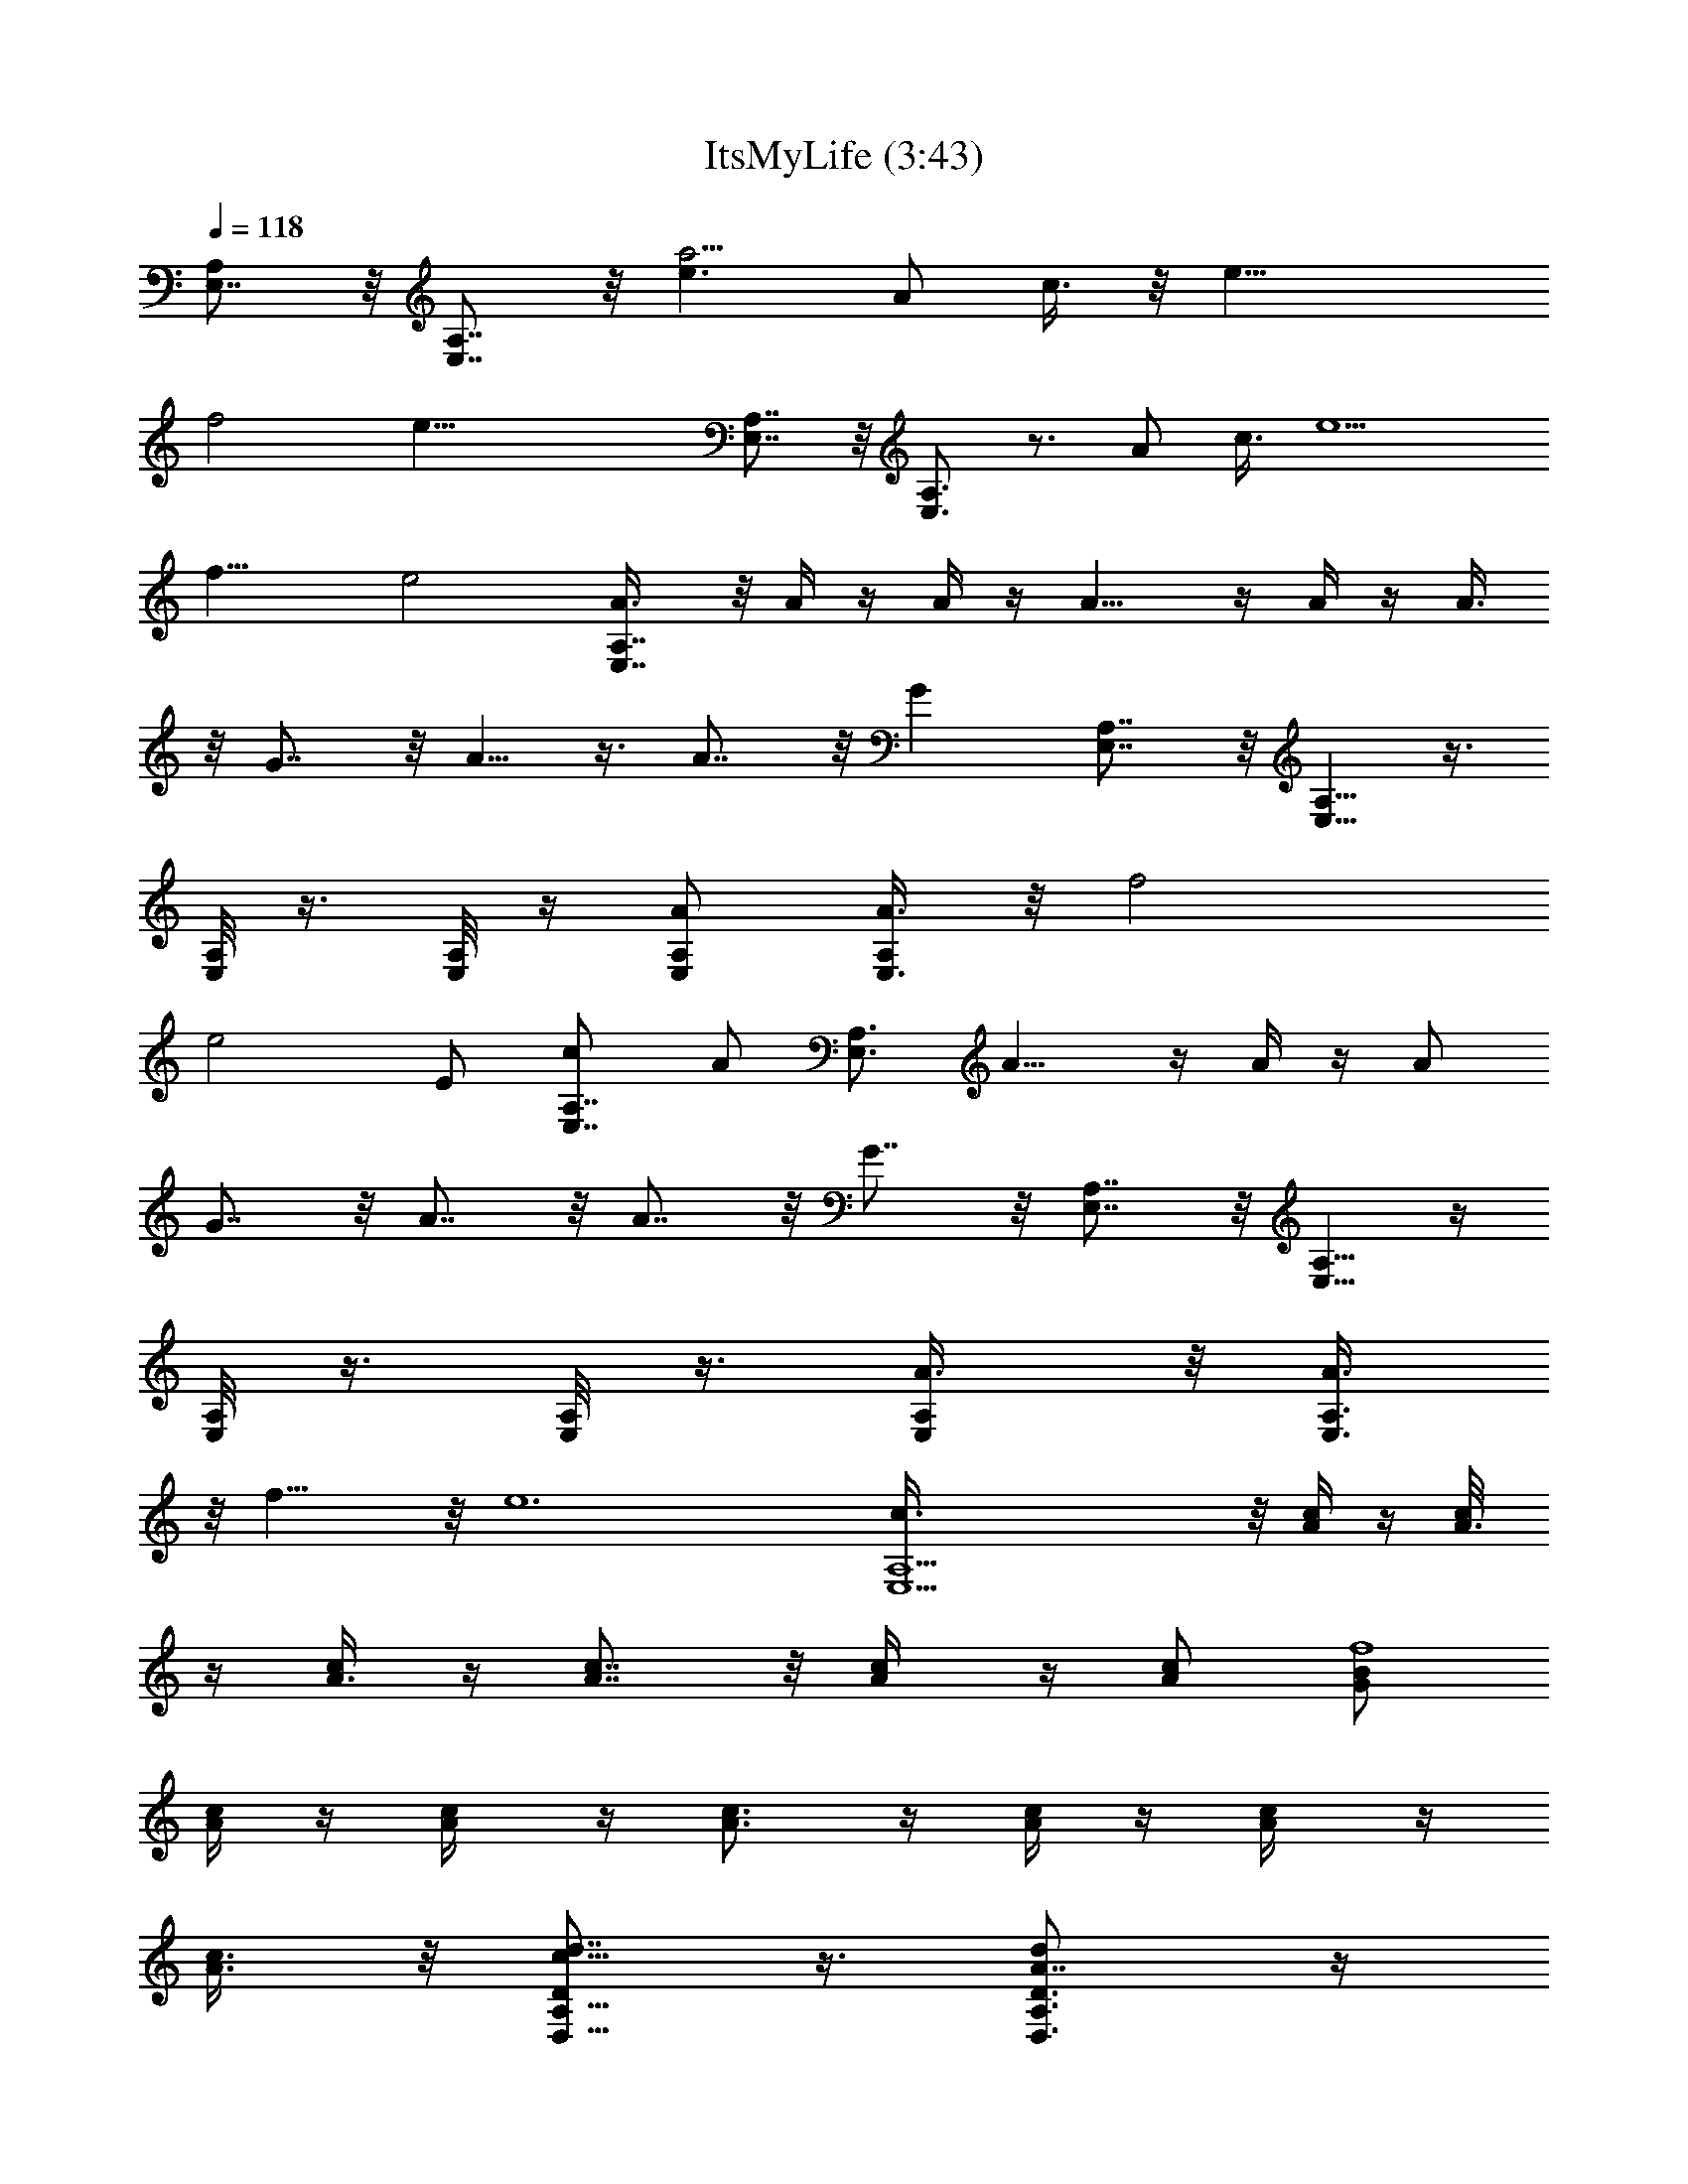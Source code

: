 X:1
T:ItsMyLife (3:43)
Z:Transcribed using LotRO MIDI Player:http://lotro.acasylum.com/midi
%  Original file:ItsMyLife.mid
%  Transpose:-3
L:1/4
Q:118
K:C
[E,7/8A,] z/8 [E,7/8A,7/8] z/8 [e3/2a55/4z/2] A/2 c3/8 z/8 [e19/8z3/8]
f2 [e43/8z2] [E,7/8A,7/8] z/8 [E,3/4A,3/4] z3/4 A/2 c3/8 [e5/2z5/8]
f15/8 e2 [E,7/8A,7/8A3/8] z/8 A/4 z/4 A/4 z/4 A9/8 z/4 A/4 z/4 A3/8
z/8 G7/8 z/8 A5/8 z3/8 A7/8 z/8 G [E,7/8A,7/8] z/8 [E,5/8A,5/8] z3/8
[A,/8E,/8] z3/8 [E,/8A,/8] z/4 [E,/2A,/2A/2] [E,3/8A,/2A3/8] z/8 f2
[e2z3/2] E/2 [E,7/8A,7/8c/2] A/2 [E,3/4A,3/4z/2] A9/8 z/4 A/4 z/4 A/2
G7/8 z/8 A7/8 z/8 A7/8 z/8 G7/8 z/8 [E,7/8A,7/8] z/8 [E,5/8A,5/8] z/4
[A,/8E,/8] z3/8 [E,/8A,/8] z3/8 [E,/2A,/2A3/8] z/8 [E,3/8A,3/8A3/8]
z/8 f15/8 z/8 [e6z2] [E,15/2A,15/2c3/8] z/8 [A/4c/4] z/4 [A3/8c/8]
z/4 [A3/8c/4] z/4 [A7/8c7/8] z/8 [A/2c/4] z/4 [A/2c/2] [G/2B/2f4]
[A/4c/4] z/4 [A/2c/4] z/4 [A3/4c3/4] z/4 [A/4c/4] z/4 [A/2c/4] z/4
[A3/8c3/8] z/8 [D/2A,5/8D,5/8c5/8d7/8] z3/8 [D3/4A,3/4D,3/4A7/8d] z/4
[A7/8d] z/8 [A/2d/2] [A/4d/2] z/4 [G/2d/2] [A/4d/2] z/4 [A3/4d] z/4
[A2d2] z15/8 [A7/8c7/8] z/8 [c7/8e7/8] z/8
[E,11/4A,11/4c11/4e3a63/8c'47/4] z/4 [A,/8E,/8c/4e7/8] z3/8
[E,/8A,/8c3/4f3/8] z/4 [A,25/8F,25/8f/2] [B7/8f] z/8 [A7/8f5/2] z/8
[G3/2e11/8z] [A,/8F,/8] z3/8 [G,21/8C21/8C,21/8e2z3/2] G3/8 z/8 e/2
e/2 [C/8G,/8C,/8e/2] z3/8 [C/8G,/8C,/8e3/8] z/4 [B,25/8G,25/8g7/8db4]
z/8 [c3/4g7/8d] z/4 [cdg7/8] z/8 [eg/2d] [B,/8G,/8f/2] z3/8
[E,11/4A,11/4c'63/8a63/8e2] [c3/8e/2] z/8 [c/4e/2] z/4
[E,/8A,/8c/4e3/8] z/4 [E,/4A,/4c3/8e/2] z/4 [A,25/8F,3c7/8f] z/8
[B/2c3/8f/2] z/8 [A3/2c11/8f5/2] z/8 [G3/8c3/8e/2] z/8
[A,/8F,/8G27/8d/2B7/2] z3/8 [D,29/8G,29/8g47/8b63/8d31/8] z/4 G,2
[^G,15/8c3/4^G3/4E3/4^g2] z/4 [c3/4e3/4^G3/4] z/4
[A,21/8E,21/8A3/2e2c'47/4a63/8] A3/8 z/8 [c3/8e3/8] [c3/8e/2] z/8
[E,/4A,/8c3/8e/2] z3/8 [E,/4A,/8c3/8e/2] z3/8 [A,25/8F,25/8c3/4f] z/4
[B7/8c3/4f] z/4 [A3/4f2c3/4] z/4 [=G3/2ec3/2z/2] [F,/8A,/8] z3/8
[=G,11/4C11/4C,11/4e15/8z3/2] [G/2z3/8] e/2 e/2 [G,/8C/4C,/8e/2] z3/8
[C/4G,/8C,/8e/2] z3/8 [G,25/8B,25/8=gd2b4] f3/4 z/4 [e7/8dg5/8] z3/8
[df/2] [B,/8G,/8c11/8e/2] z3/8 [A,21/8E,21/8c'63/8e31/8a63/8z15/8]
c/2 c3/8 z/8 [E,/4A,/4c3/8] z/4 [A,/8E,/8c3/8] z3/8
[F,25/8A,25/8c7/8f] z/8 [B/2f/2c3/8] z/8 [A11/8c5/4f5/2] z/4
[G/4c3/8e3/8] z/4 [A,/8F,/8G25/8d/2B13/4] z3/8
[D,29/8G,29/8g47/8d31/8b63/8] z/4 [G,2cd7/8B7/8G7/8] z9/8
[^G,15/8B9/8e^G^g2] z [E,7/8A,7/8Ae7/8c7/8] [E,7/8A,7/8] z5/8 A/2 c/2
[e5/8z/2] f2 e2 [E,7/8A,7/8] [E,7/8A,7/8] z5/8 [A5/8z/2] c/2 e/2 f2
[e2z15/8] [E,A,A/2] A3/8 z/8 A3/8 z/8 A3/8 z/8 A7/8 z/8 [A3/4z/2]
=G7/8 z/8 A/2 A/2 A3/2 A3/4 z/8 [E,A,e7/2] [E,3/4A,3/4] z/4
[A,/8E,/8] z3/8 [E,/8A,/8A/2] z3/8 [E,/2A,/2c/2] [E,3/8A,3/8e/2] z/8
f2 [e47/8z11/8] [E5/8z/2] [E,A,c/2] A/4 z/4 [E,3/4A,3/4A/4] z/4 A7/8
z/8 A/2 z/2 E3/8 z/8 [c/4f2] z/4 c/2 B3/4 z/4 [A5/8e43/8] [G3/8z/4]
[E9/8z] [E,A,] [E,3/4A,3/4] z/4 [A,/8E,/8] z3/8 [E,/8A,/8A/2] z3/8
[E,/2A,/2c/2] [E,3/8A,3/8e/2] z/8 f15/8 z/8 [e47/8z11/8] [E5/8z/2]
[E,61/8A,61/8c/2] [A3/8c/4] z/4 [A/2c3/8] z/8 [A/4c/4] z/4 [A3/8c3/8]
z/8 [A/4c/4] z/4 [A7/8c3/4] z/4 [G/2B3/8f31/8] z/8 [A/2c5/8] A/2
[A11/8c11/8] [A3/4z/2] [c7/8d/2] [D63/8A,63/8D,63/8d/2] [c3/8d/2] z/8
[A3/4B3/8d/2] z/8 [B3/8d/2] z/8 [A3/8d/2] z/8 [A/4d/2] z/4 [A/2d/2]
[A3/8d/2] z/8 [G3/8d/2] z/8 [A/4d/2] z/4 [A5/8d7/8] z/4
[A19/8d19/8z2] [B/2b/2] [c/2c'/2] [B/2b/2] [c/2c'/2] [B/2A3/4c/2b/2]
[c/2c'/2] [B/2c/2e3/4b/2] [c3/8c'3/8] z/8
[E,11/4A,11/4c19/8e23/8a63/8c'47/4] c3/8 z/8 [A,/8E,/8c3/8e] z3/8
[E,/8A,/8c7/8f/2] z3/8 [A,25/8F,25/8f/2] [B7/8f] z/8 [A3/4f5/2] z/4
[G13/8e11/8z] [A,/8F,/8] z3/8 [=G,21/8C21/8C,21/8e15/8] e/2 e/2
[C/8G,/8C,/8e/2] z3/8 [C/8G,/8C,/8e/2] z3/8 [B,25/8G,25/8=g3/4db31/8]
z/4 [c5/8g3/4d] z3/8 [c7/8dg3/4] z/4 [e7/8g/2d] [B,/8G,/8f/2] z/4
[E,23/8A,23/8c'63/8a63/8e2] [c/2e/2] [c3/8e/2] z/8 [E,/8A,/8c3/8e/2]
z3/8 [E,/8A,/8c/4e/2] z3/8 [A,3F,3c3/4f] z/4 [B/2c3/8f/2] z/8
[A5/4c11/8f19/8] z/4 [G/4c3/8e3/8] z/4 [A,/8F,/8G23/8d3/8B7/2] z/4
[D,15/4G,15/4g6b63/8d4] z/4 G,15/8 z/8 [^G,15/8c3/4^G3/4E5/8^g15/8]
z3/8 [c5/8e5/8^G5/8] z/4 [A,11/4E,21/8A3/2e2c'95/8a63/8] A/2
[c3/8e/2] z/8 [c/4e/2] z/4 [E,/8A,/8c3/8e/2] z3/8 [E,/8A,/8c3/8e/2]
z3/8 [A,25/8F,25/8c3/4f] z/4 [B3/4c5/8f] z3/8 [A3/4f15/8c3/4] z/8
[=G2ec2z/2] [F,/8A,/8] z3/8 [=G,11/4C23/8C,11/4e2z3/2] G/2 e/2 e/2
[G,/8C/8C,/8e/2] z3/8 [C/8G,/8C,/8e/2] z3/8 [G,3B,3=g3/4d2b31/8] z/4
f3/4 z/4 [e3/4d7/8g5/8] z/4 [df/2] [B,/4G,/8c15/8e/2] z3/8
[A,11/4E,11/4c'63/8e4a63/8z2] c3/8 z/8 c/4 z/4 [E,/8A,/8c3/8] z3/8
[A,/8E,/8c/4] z3/8 [F,25/8A,25/8c3/4f] z/4 [B/2f/2c/4] z/4
[A3/2c5/4f19/8] z/8 [G3/8c/2e/2] z/8 [A,/8F,/8G13/4d/2B27/8] z3/8
[D,15/4G,15/4g47/8d4b63/8z7/2] G/2 [G,15/8c7/8d7/8B7/8G7/8] z
[^G,2Be^G9/8^g2] z [F,/2C,/2B,/2A3/4] [C,3/8F,3/8C/2z/4] =G/4
[B,/2E15/8] [F,/4C,/4C/2] z/4 [F,/2C,/2B,/2] [C,/4F,/4C/2] z/4 B,/2
[F,/4C,/8C/2] z3/8 [F,3/8C,3/8B,/2] z/8 [C,/4F,/4C/2] z/8 [B,5/8z/2]
[C,/4F,/4C/2] z/4 [C,/2F,/2B,5/8] [C,3/8F,3/8C5/8] z/8 [B,5/8z/2]
[F,/4C,/4C/2] z/4 [D,/2=G,/2B,5/8] [D,3/8G,3/8C5/8] z/8 B,/2
[D,/4G,/4C/2] z/4 [D,/2G,/2B,5/8] [D,3/8G,/4C/2] z/4 B,/2
[D,/4G,/4C/2] z/4 [D,3/8G,3/8B,/2] z/8 [D,3/8G,3/8C/2] [B,5/8z/2]
[G,/4D,3/8C5/8] z/4 [G,/2D,/2B,5/8] [D,/2G,3/8C5/8] z/8 B,/2
[G,3/8D,3/8A,3/2] z/8 [F,/2C,/2] [C,/4F,/4] z/4 G/4 z/8 A/8
[F,/4C,/4z/8] c/4 z/8 [F,/2C,/2e19/8] [C,/4F,/4] z3/4 [F,/8C,/8] z3/8
[F,3/8C,3/8] [C,3/8F,3/8e/2] z3/8 [e/2z/4] [C,/4F,/4] z/4
[C,/2F,/2e3/2] [C,3/8F,3/8] z5/8 [F,/4C,/4d/4] c/8 z/8 [D,/2A,/2d/2]
[D,3/8A,3/8G/2] z/8 [A39/8z/2] [D,/4A,/4] z/4 [D,3/8A,3/8] z/8
[D,3/8A,/4] z3/4 [D,/4A,/8] z/4 [D,/4A,/4] z/4 [D,/4A,/4] z/4
[D,/4A,/4] z/4 [D,/4A,/4] z/4 [D,/4A,/4] z/4 [D,/4A,/4G,/2] z/4
[D,/4A,/4C5/8] z/4 [D,/4A,/4G,/2] z/4 [A,123/8E,123/8c/2A/2e125/8]
A/2 A A A3/8 [Az/2] G/2 A/2 A/2 A3/2 [A3z] [b/2c3/4] c'/2 [b/2B3/4]
c'/2 [b/2A7/8] [c'/2z3/8] [b5/8A/2] [c'/2A3/2] [b/2G] [c'5/8z/2]
[b/2A] c'/2 [b/2A17/8] [c'5/8z/2] b/2 [c'/2z3/8] e/8 [E,5/8A,5/8]
z3/8 [E,5/8A,5/8] z3/8 [c3/4A3/4] z/8 [e7/8c3/4] z/4
[E,11/4A,23/8e5/2c11/4a63/8c'95/8] e/2 [A,/8E,/8e/2c/4] z3/8
[E,/8A,/8e3/4c3/4f/2] z3/8 [A,25/8F,3f/2] [d3/4B3/4f] z/4
[c7/8f19/8A3/4] z/8 [e3/2G3/2z] [A,/8F,/8] z3/8
[G,11/4C11/4C,21/8e3/2] e/2 e/2 e/2 [C/8G,/8C,/8e/2] z3/8
[C/8G,/8C,/8e/2] z3/8 [B,25/8G,25/8=g5/8db31/8] z3/8 [f3/4g3/4d7/8]
z/8 [e3/4dg7/8] z/4 [d5/4g/2] [B,/8G,/8c3/2f3/4] z3/8
[E,11/4A,11/4c'63/8a63/8e2] [c3/8e/2] z/8 [c3/8e/2] z/8
[E,/8A,/8c3/8e/2] z3/8 [E,/8A,/8c/4e/2] z3/8 [A,3F,23/8c7/8f] z/8
[B3/8c/4f3/8] z/8 [A11/8c11/8f5/2] z/8 [G3/8c/2e/2] z/8
[A,/8F,/8G3d/2B7/2] z3/8 [D,29/8G,29/8c'/2g47/8b/2d4] [bz/2] c'/2
[bz/2] c'/2 [bz/2] c'/2 [bz/2] [G,15/8c'/2] [b7/8z3/8] [c'5/8z/2]
[bz/2] [^G,15/8c'/2c3/4^G3/4E7/8^g2] [bz/2] [c'5/8c3/4e3/4^G3/4z/2]
b/2 [A,21/8E,21/8A15/8e3/2c'47/4a63/8] e/2 [e/2c3/8] z/8 [e/2c/4] z/4
[E,/8A,/8e/2c/4] z3/8 [E,/8A,/8e/2c/4] z3/8
[A,25/8F,25/8e5/8c5/8f7/8] z/4 [d3/4c3/4f] z/4 [c7/8f2] z/8
[ec11/8z/2] [F,/8A,/8] z3/8 [=G,11/4C11/4C,11/4e3/2] e/2 e/2 e/2
[G,/8C/8C,/8e/2] z3/8 [C/8G,/8C,/8e3/8] z/4 [G,25/8B,25/8=g3/4d2b4]
z/4 f7/8 z/8 [e7/8dg3/4] z/4 [df/2] [B,/8G,/8c11/8e/2] z3/8
[A,11/4E,21/8c'63/8e31/8a63/8z2] c3/8 z/8 c/4 z/4 [E,/8A,/8c3/8] z/4
[A,/4E,/4c3/8] z/4 [F,25/8A,25/8c7/8f] z/8 [B/2f/2c3/8] z/8
[A11/8c11/8f5/2] z/8 [=G/4c/2e3/8] z/4 [A,/8F,/8G25/8d/2B27/8] z3/8
[D,29/8G,29/8g47/8d31/8b63/8] z/4 [G,2c7/8G3/4] z5/4
[^G,2^GBE3/4c3/4^g2] z/4 [^G3/4c3/4e3/4] z/4
[E,11/4A,11/4A7/8E7/8e5/2c43/8] z13/8 e3/8 [A,/8E,/8e/2] z3/8
[E,/8A,/4e7/8] z3/8 [A,25/8F,25/8f4z/2] d3/4 z/4 [c5/2z] e/2 [ez/2]
[A,/8F,/8] z3/8 [=G,21/8C21/8C,21/8=g31/8e2] e3/8 e/2
[C/8G,/8C,/8e/2] z3/8 [C/8G,/8C,/8e/2] z3/8 [B,25/8G,25/8g4d3b4z]
f7/8 z/8 e3/4 z/4 [dz/2] [B,/8G,/8c3/2] z3/8
[E,11/4A,11/4c'63/8a63/8e15/8] [c/2e/2] [c3/8e/2] z/8
[E,/4A,/8c3/8e/2] z3/8 [E,/8A,/8c3/8e/2] z3/8 [A,3F,3c7/8f] z/8
[B3/8c3/8f/2] z/8 [A11/8c11/8f5/2] z/8 [=G/4c3/8e3/8] z/4
[A,/8F,/8G13/4d/2B7/2] z3/8 [D,29/8G,29/8c'/2g47/8b/2d31/8] [b7/8z/2]
[c'/2z3/8] [bz/2] [c'5/8z/2] [bz/2] [c'5/8z/2] [bz/2] [G,2c'5/8z/2]
[bz/2] c'/2 [bz/2] [^G,15/8c'/2E3/4c3/4^G3/4^g2] [bz/2]
[c'/2^G5/8c5/8e5/8] b/2 [A,21/8E,5/2A11/8e15/8c'47/4a63/8] A/2
[e/2c/2] [e/2c3/8] z/8 [E,/8A,/8e/2c3/8] z3/8 [E,/8A,/8e/2c3/8] z3/8
[A,25/8F,25/8e3/4c3/4f] z/4 [d3/4c3/4f] z/4 [c3/4f2] z/4 [ec11/8z/2]
[F,/8A,/8] z3/8 [=G,11/4C11/4C,21/8e11/8] e/2 e/2 e/2
[G,/8C/8C,/8e/2] z3/8 [C/8G,/8C,/8e/2] z3/8 [G,3B,3=g7/8d2b4] z/8
f3/4 z/4 [e3/4dg5/8] z3/8 [df/2] [B,/8G,/8c3/2e/2] z3/8
[A,21/8E,21/8c'31/4e31/8a31/4z15/8] c/2 c/4 z/4 [E,/8A,/8c3/8] z3/8
[A,/8E,/8c/4] z3/8 [F,25/8A,25/8c7/8f] z/8 [B3/8f/2c3/8] z/8
[A11/8c5/4f19/8] z/4 [=G/4c3/8e3/8] z/4 [A,/8F,/8G25/8d3/8B13/4] z/4
[D,15/4G,15/4g4d4b4z7/2] G3/8 z/8 [G,/8c3/4d3/4B3/4G3/4] z3/8 G,/8
z3/8 G,/8 z3/8 G,/8 z3/8 [^G,/8B3/4e3/4^G3/4] z3/8 ^G,/8 z3/8 ^G,/8
z/4 ^G,/4 z/4 [Ae7/8c7/8] 
